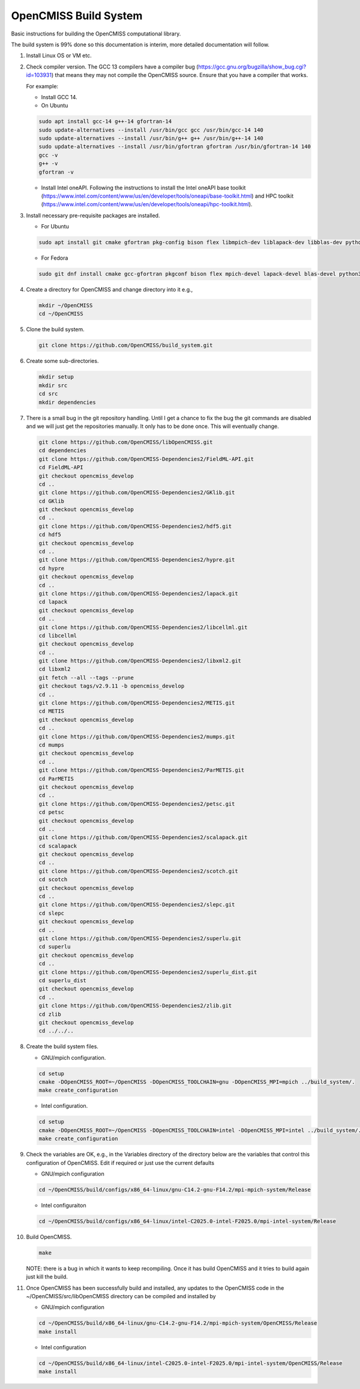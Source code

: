 OpenCMISS Build System
======================

Basic instructions for building the OpenCMISS computational library.

The build system is 99% done so this documentation is interim, more detailed documentation will follow.

#. Install Linux OS or VM etc.

#. Check compiler version. The GCC 13 compilers have a compiler bug (https://gcc.gnu.org/bugzilla/show_bug.cgi?id=103931)
   that means they may not compile the OpenCMISS source. Ensure that you have a compiler that works.

   For example:
   
   * Install GCC 14.

   * On Ubuntu

   .. code-block:: bash

      sudo apt install gcc-14 g++-14 gfortran-14
      sudo update-alternatives --install /usr/bin/gcc gcc /usr/bin/gcc-14 140 
      sudo update-alternatives --install /usr/bin/g++ g++ /usr/bin/g++-14 140 
      sudo update-alternatives --install /usr/bin/gfortran gfortran /usr/bin/gfortran-14 140
      gcc -v
      g++ -v
      gfortran -v


   * Install Intel oneAPI. Following the instructions to install the Intel oneAPI base toolkit (https://www.intel.com/content/www/us/en/developer/tools/oneapi/base-toolkit.html) and HPC toolkit (https://www.intel.com/content/www/us/en/developer/tools/oneapi/hpc-toolkit.html).


#. Install necessary pre-requisite packages are installed.

   * For Ubuntu

   .. code-block:: bash
                  
      sudo apt install git cmake gfortran pkg-config bison flex libmpich-dev liblapack-dev libblas-dev python3-dev python3-numpy swig doxygen graphviz


   * For Fedora

   .. code-block:: bash
                  
      sudo git dnf install cmake gcc-gfortran pkgconf bison flex mpich-devel lapack-devel blas-devel python3-devel python3-numpy swig doxygen graphviz


#. Create a directory for OpenCMISS and change directory into it e.g.,

   .. code-block:: bash
         
      mkdir ~/OpenCMISS
      cd ~/OpenCMISS


#. Clone the build system.

   .. code-block:: bash
         
      git clone https://github.com/OpenCMISS/build_system.git


#. Create some sub-directories.

   .. code-block:: bash
         
      mkdir setup
      mkdir src
      cd src
      mkdir dependencies


#. There is a small bug in the git repository handling. Until I get a chance to fix the bug the git commands are disabled
   and we will just get the repositories manually. It only has to be done once. This will eventually change.
   
   .. code-block:: bash
         
      git clone https://github.com/OpenCMISS/libOpenCMISS.git
      cd dependencies
      git clone https://github.com/OpenCMISS-Dependencies2/FieldML-API.git
      cd FieldML-API
      git checkout opencmiss_develop
      cd ..
      git clone https://github.com/OpenCMISS-Dependencies2/GKlib.git
      cd GKlib
      git checkout opencmiss_develop
      cd ..
      git clone https://github.com/OpenCMISS-Dependencies2/hdf5.git
      cd hdf5
      git checkout opencmiss_develop
      cd ..
      git clone https://github.com/OpenCMISS-Dependencies2/hypre.git
      cd hypre
      git checkout opencmiss_develop
      cd ..
      git clone https://github.com/OpenCMISS-Dependencies2/lapack.git
      cd lapack
      git checkout opencmiss_develop
      cd ..
      git clone https://github.com/OpenCMISS-Dependencies2/libcellml.git
      cd libcellml
      git checkout opencmiss_develop
      cd ..
      git clone https://github.com/OpenCMISS-Dependencies2/libxml2.git
      cd libxml2
      git fetch --all --tags --prune
      git checkout tags/v2.9.11 -b opencmiss_develop
      cd ..
      git clone https://github.com/OpenCMISS-Dependencies2/METIS.git
      cd METIS
      git checkout opencmiss_develop
      cd ..
      git clone https://github.com/OpenCMISS-Dependencies2/mumps.git
      cd mumps
      git checkout opencmiss_develop
      cd ..
      git clone https://github.com/OpenCMISS-Dependencies2/ParMETIS.git
      cd ParMETIS
      git checkout opencmiss_develop
      cd ..
      git clone https://github.com/OpenCMISS-Dependencies2/petsc.git
      cd petsc
      git checkout opencmiss_develop
      cd ..
      git clone https://github.com/OpenCMISS-Dependencies2/scalapack.git
      cd scalapack
      git checkout opencmiss_develop
      cd ..
      git clone https://github.com/OpenCMISS-Dependencies2/scotch.git
      cd scotch
      git checkout opencmiss_develop
      cd ..
      git clone https://github.com/OpenCMISS-Dependencies2/slepc.git
      cd slepc
      git checkout opencmiss_develop
      cd ..
      git clone https://github.com/OpenCMISS-Dependencies2/superlu.git
      cd superlu
      git checkout opencmiss_develop
      cd ..
      git clone https://github.com/OpenCMISS-Dependencies2/superlu_dist.git
      cd superlu_dist
      git checkout opencmiss_develop
      cd ..
      git clone https://github.com/OpenCMISS-Dependencies2/zlib.git
      cd zlib
      git checkout opencmiss_develop
      cd ../../..


#. Create the build system files.

   * GNU/mpich configuration.

   .. code-block:: bash
            
      cd setup
      cmake -DOpenCMISS_ROOT=~/OpenCMISS -DOpenCMISS_TOOLCHAIN=gnu -DOpenCMISS_MPI=mpich ../build_system/.
      make create_configuration

   * Intel configuration.

   .. code-block:: bash
            
      cd setup
      cmake -DOpenCMISS_ROOT=~/OpenCMISS -DOpenCMISS_TOOLCHAIN=intel -DOpenCMISS_MPI=intel ../build_system/.
      make create_configuration

#. Check the variables are OK, e.g., in the Variables directory of the directory below are the variables that control this configuration of OpenCMISS. Edit if required or just use the current defaults

   * GNU/mpich configuration

   .. code-block:: bash
                  
      cd ~/OpenCMISS/build/configs/x86_64-linux/gnu-C14.2-gnu-F14.2/mpi-mpich-system/Release

   * Intel configuraiton

   .. code-block:: bash
                  
      cd ~/OpenCMISS/build/configs/x86_64-linux/intel-C2025.0-intel-F2025.0/mpi-intel-system/Release


#. Build OpenCMISS.

   .. code-block:: bash

      make


   NOTE: there is a bug in which it wants to keep recompiling. Once it has build OpenCMISS and it tries to build again just kill the build.

#. Once OpenCMISS has been successfully build and installed, any updates to the OpenCMISS code in the ~/OpenCMISS/src/libOpenCMISS directory can be compiled and installed by 

   * GNU/mpich configuration

   .. code-block:: bash

      cd ~/OpenCMISS/build/x86_64-linux/gnu-C14.2-gnu-F14.2/mpi-mpich-system/OpenCMISS/Release
      make install


   * Intel configuration

   .. code-block:: bash

      cd ~/OpenCMISS/build/x86_64-linux/intel-C2025.0-intel-F2025.0/mpi-intel-system/OpenCMISS/Release
      make install

   
   
